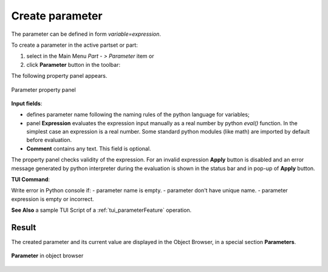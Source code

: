 .. |expression.icon|    image:: images/expression.png

.. _parameter:

Create parameter
================

The parameter can be defined in form *variable=expression*.

To create a parameter in the active partset or part:

#. select in the Main Menu *Part - > Parameter* item or
#. click |expression.icon| **Parameter** button in the toolbar:


The following property panel appears.
   
.. figure:: images/parameter.png
   :align: center

   Parameter property panel

**Input fields**:

- |expression.icon| defines parameter name following the naming rules of the python language for variables;

- panel **Expression** evaluates the expression input manually as a real number by python *eval()* function. In the simplest case an expression is a real number. Some standard python modules (like math) are imported by default before evaluation.

- **Comment** contains any text. This field is optional.


The property panel checks validity of the expression. For an invalid expression **Apply** button is disabled and an error message generated by python interpreter during the evaluation is shown in the status bar and in pop-up of **Apply** button.

**TUI Command**:

.. py:function:: model.addParameter(Part_doc, Name, Value, Comment)

    :param part: The current part object
    :param string: The parameter name
    :param number: The parameter value
    :param string: The parameter comment
    :return: Created object.

Write error in Python console if:
- parameter name is empty.
- parameter don't have unique name.
- parameter expression is empty or incorrect.

**See Also** a sample TUI Script of a :ref:`tui_parameterFeature` operation.

Result
------

The created parameter and its current value are displayed in the Object Browser, in a special section **Parameters**. 

.. figure:: images/object_browser_parameter.png
   :align: center

   **Parameter** in object browser
